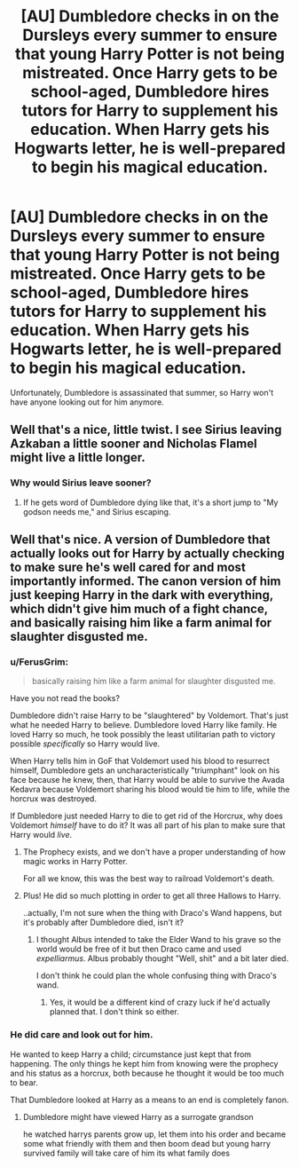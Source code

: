 #+TITLE: [AU] Dumbledore checks in on the Dursleys every summer to ensure that young Harry Potter is not being mistreated. Once Harry gets to be school-aged, Dumbledore hires tutors for Harry to supplement his education. When Harry gets his Hogwarts letter, he is well-prepared to begin his magical education.

* [AU] Dumbledore checks in on the Dursleys every summer to ensure that young Harry Potter is not being mistreated. Once Harry gets to be school-aged, Dumbledore hires tutors for Harry to supplement his education. When Harry gets his Hogwarts letter, he is well-prepared to begin his magical education.
:PROPERTIES:
:Author: hwc
:Score: 31
:DateUnix: 1568382266.0
:DateShort: 2019-Sep-13
:FlairText: Prompt
:END:
Unfortunately, Dumbledore is assassinated that summer, so Harry won't have anyone looking out for him anymore.


** Well that's a nice, little twist. I see Sirius leaving Azkaban a little sooner and Nicholas Flamel might live a little longer.
:PROPERTIES:
:Author: Ash_Lestrange
:Score: 15
:DateUnix: 1568383071.0
:DateShort: 2019-Sep-13
:END:

*** Why would Sirius leave sooner?
:PROPERTIES:
:Author: hwc
:Score: 11
:DateUnix: 1568391353.0
:DateShort: 2019-Sep-13
:END:

**** If he gets word of Dumbledore dying like that, it's a short jump to "My godson needs me," and Sirius escaping.
:PROPERTIES:
:Author: CryptidGrimnoir
:Score: 16
:DateUnix: 1568396254.0
:DateShort: 2019-Sep-13
:END:


** Well that's nice. A version of Dumbledore that actually looks out for Harry by actually checking to make sure he's well cared for and most importantly informed. The canon version of him just keeping Harry in the dark with everything, which didn't give him much of a fight chance, and basically raising him like a farm animal for slaughter disgusted me.
:PROPERTIES:
:Author: Myflame_shinesbright
:Score: -1
:DateUnix: 1568387922.0
:DateShort: 2019-Sep-13
:END:

*** u/FerusGrim:
#+begin_quote
  basically raising him like a farm animal for slaughter disgusted me.
#+end_quote

Have you not read the books?

Dumbledore didn't raise Harry to be "slaughtered" by Voldemort. That's just what he needed Harry to believe. Dumbledore loved Harry like family. He loved Harry so much, he took possibly the least utilitarian path to victory possible /specifically/ so Harry would live.

When Harry tells him in GoF that Voldemort used his blood to resurrect himself, Dumbledore gets an uncharacteristically "triumphant" look on his face because he knew, then, that Harry would be able to survive the Avada Kedavra because Voldemort sharing his blood would tie him to life, while the horcrux was destroyed.

If Dumbledore just needed Harry to die to get rid of the Horcrux, why does Voldemort /himself/ have to do it? It was all part of his plan to make sure that Harry would /live/.
:PROPERTIES:
:Author: FerusGrim
:Score: 29
:DateUnix: 1568395442.0
:DateShort: 2019-Sep-13
:END:

**** The Prophecy exists, and we don't have a proper understanding of how magic works in Harry Potter.

For all we know, this was the best way to railroad Voldemort's death.
:PROPERTIES:
:Author: ObsessionObsessor
:Score: 2
:DateUnix: 1568413429.0
:DateShort: 2019-Sep-14
:END:


**** Plus! He did so much plotting in order to get all three Hallows to Harry.

..actually, I'm not sure when the thing with Draco's Wand happens, but it's probably after Dumbledore died, isn't it?
:PROPERTIES:
:Author: Thubanshee
:Score: 1
:DateUnix: 1568415879.0
:DateShort: 2019-Sep-14
:END:

***** I thought Albus intended to take the Elder Wand to his grave so the world would be free of it but then Draco came and used /expelliarmus/. Albus probably thought "Well, shit" and a bit later died.

I don't think he could plan the whole confusing thing with Draco's wand.
:PROPERTIES:
:Author: Sharedo
:Score: 2
:DateUnix: 1581903969.0
:DateShort: 2020-Feb-17
:END:

****** Yes, it would be a different kind of crazy luck if he'd actually planned that. I don't think so either.
:PROPERTIES:
:Author: Thubanshee
:Score: 1
:DateUnix: 1581938428.0
:DateShort: 2020-Feb-17
:END:


*** He did care and look out for him.

He wanted to keep Harry a child; circumstance just kept that from happening. The only things he kept him from knowing were the prophecy and his status as a horcrux, both because he thought it would be too much to bear.

That Dumbledore looked at Harry as a means to an end is completely fanon.
:PROPERTIES:
:Author: Suavesky
:Score: 5
:DateUnix: 1568411757.0
:DateShort: 2019-Sep-14
:END:

**** Dumbledore might have viewed Harry as a surrogate grandson

he watched harrys parents grow up, let them into his order and became some what friendly with them and then boom dead but young harry survived family will take care of him its what family does
:PROPERTIES:
:Author: CommanderL3
:Score: 6
:DateUnix: 1568445902.0
:DateShort: 2019-Sep-14
:END:
